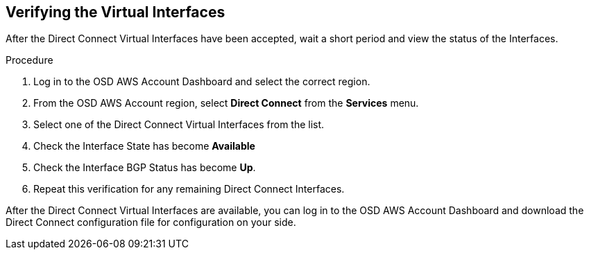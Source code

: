 // Module included in the following assemblies:
//
// * aws_private_connections/assembly-aws-dc.adoc

[id="proc-aws-dc-hvif-verifying"]
== Verifying the Virtual Interfaces

After the Direct Connect Virtual Interfaces have been accepted, wait a short
period and view the status of the Interfaces.

.Procedure

. Log in to the OSD AWS Account Dashboard and select the correct region.
. From the OSD AWS Account region, select *Direct Connect* from the *Services* menu.
. Select one of the Direct Connect Virtual Interfaces from the list.
. Check the Interface State has become *Available*
. Check the Interface BGP Status has become *Up*.
. Repeat this verification for any remaining Direct Connect Interfaces.

After the Direct Connect Virtual Interfaces are available, you can log in to the
OSD AWS Account Dashboard and download the Direct Connect configuration file for
configuration on your side.

